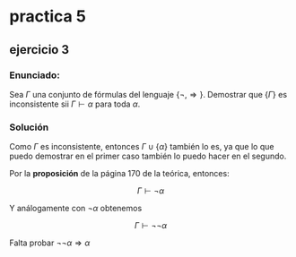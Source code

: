 #+OPTIONS: tex:dvipng 

* practica 5
** ejercicio 3
*** Enunciado: 
Sea $\Gamma$ una conjunto de fórmulas del lenguaje
$\{\neg, \Rightarrow\}$. Demostrar que $\{\Gamma\}$
es inconsistente sii $\Gamma \vdash \alpha$ para
toda $\alpha$.
*** Solución
Como $\Gamma$ es inconsistente, entonces 
$\Gamma \cup \{\alpha\}$ también lo es, ya que lo que puedo
demostrar en el primer caso también lo puedo hacer en el segundo.

Por la *proposición* de la página 170 de la teórica, entonces:

$$
\Gamma \vdash \neg \alpha
$$

Y análogamente con $\neg \alpha$ obtenemos

$$
\Gamma \vdash \neg \neg \alpha
$$

Falta probar $\neg\neg \alpha \Rightarrow \alpha$
